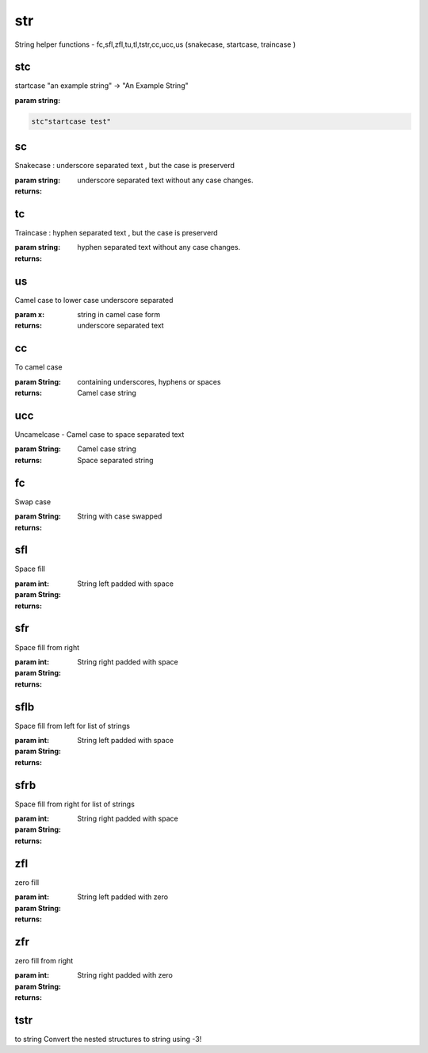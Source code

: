 
.. index:: lib;str


.. _lib-str-label:

===
str
===

String helper functions - fc,sfl,zfl,tu,tl,tstr,cc,ucc,us (snakecase, startcase, traincase )

.. _lib-str-stc-label:


stc
~~~

startcase "an example string" -> "An Example String"

:param string: 

.. code-block:: R



    stc"startcase test"

.. _lib-str-sc-label:


sc
~~

Snakecase : underscore separated text , but the case is preserverd

:param string: 

:returns: underscore separated text without any case changes.

.. _lib-str-tc-label:


tc
~~

Traincase : hyphen separated text , but the case is preserverd

:param string: 

:returns: hyphen separated text without any case changes.

.. _lib-str-us-label:


us
~~

Camel case to lower case underscore separated

:param x: string in camel case form

:returns: underscore separated text

.. _lib-str-cc-label:


cc
~~

To camel case

:param String: containing underscores, hyphens or spaces

:returns: Camel case string

.. _lib-str-ucc-label:


ucc
~~~

Uncamelcase - Camel case to space separated text

:param String: Camel case string

:returns: Space separated string

.. _lib-str-fc-label:


fc
~~

Swap case

:param String: 

:returns: String with case swapped

.. _lib-str-sfl-label:


sfl
~~~

Space fill

:param int: 
:param String: 

:returns: String left padded with space

.. _lib-str-sfr-label:


sfr
~~~

Space fill from right

:param int: 
:param String: 

:returns: String right padded with space

.. _lib-str-sflb-label:


sflb
~~~~

Space fill from left for list of strings

:param int: 
:param String: 

:returns: String left padded with space

.. _lib-str-sfrb-label:


sfrb
~~~~

Space fill from right for list of strings

:param int: 
:param String: 

:returns: String right padded with space

.. _lib-str-zfl-label:


zfl
~~~

zero fill

:param int: 
:param String: 

:returns: String left padded with zero

.. _lib-str-zfr-label:


zfr
~~~

zero fill from right

:param int: 
:param String: 

:returns: String right padded with zero

.. _lib-str-tstr-label:


tstr
~~~~

to string
Convert the nested structures to string using -3!

